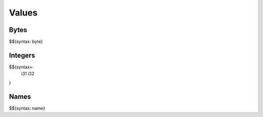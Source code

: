 .. _syntax-values:

Values
------

.. _syntax-byte:
.. _syntax-values-bytes:

Bytes
~~~~~

$${syntax: byte}

.. _syntax-i31:
.. _syntax-i32:
.. _syntax-values-integers:

Integers
~~~~~~~~

$${syntax+: 
  i31
  i32
}

.. _syntax-name:
.. _syntax-values-names:

Names
~~~~~

$${syntax: name}
